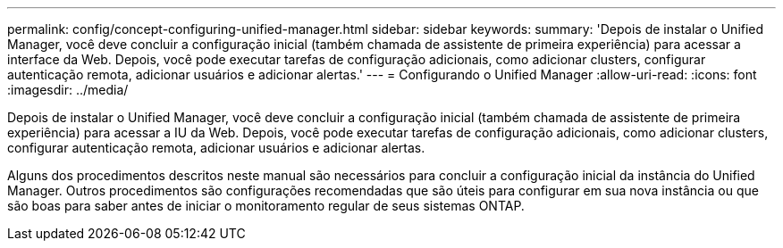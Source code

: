 ---
permalink: config/concept-configuring-unified-manager.html 
sidebar: sidebar 
keywords:  
summary: 'Depois de instalar o Unified Manager, você deve concluir a configuração inicial (também chamada de assistente de primeira experiência) para acessar a interface da Web. Depois, você pode executar tarefas de configuração adicionais, como adicionar clusters, configurar autenticação remota, adicionar usuários e adicionar alertas.' 
---
= Configurando o Unified Manager
:allow-uri-read: 
:icons: font
:imagesdir: ../media/


[role="lead"]
Depois de instalar o Unified Manager, você deve concluir a configuração inicial (também chamada de assistente de primeira experiência) para acessar a IU da Web. Depois, você pode executar tarefas de configuração adicionais, como adicionar clusters, configurar autenticação remota, adicionar usuários e adicionar alertas.

Alguns dos procedimentos descritos neste manual são necessários para concluir a configuração inicial da instância do Unified Manager. Outros procedimentos são configurações recomendadas que são úteis para configurar em sua nova instância ou que são boas para saber antes de iniciar o monitoramento regular de seus sistemas ONTAP.
